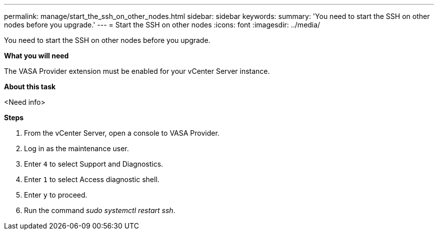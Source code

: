 ---
permalink: manage/start_the_ssh_on_other_nodes.html
sidebar: sidebar
keywords:
summary: 'You need to start the SSH on other nodes before you upgrade.'
---
= Start the SSH on other nodes
:icons: font
:imagesdir: ../media/

[.lead]
You need to start the SSH on other nodes before you upgrade.

*What you will need*

The VASA Provider extension must be enabled for your vCenter Server instance.

*About this task*

<Need info>

*Steps*

. From the vCenter Server, open a console to VASA Provider.
. Log in as the maintenance user.
. Enter `4` to select Support and Diagnostics.
. Enter `1` to select Access diagnostic shell.
. Enter `y` to proceed.
. Run the command _sudo systemctl restart ssh_.
